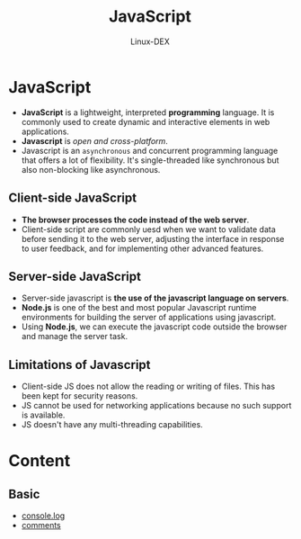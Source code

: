 #+TITLE: JavaScript
#+DESCRIPTION: JavaScript Notes
#+AUTHOR: Linux-DEX

* JavaScript
+ *JavaScript* is a lightweight, interpreted *programming* language. It is commonly used to create dynamic and interactive elements in web applications.
+ *Javascript* is /open and cross-platform/.
+ Javascript is an ~asynchronous~ and concurrent programming language that offers a lot of flexibility. It's single-threaded like synchronous but also non-blocking like asynchronous.

** Client-side JavaScript
+ *The browser processes the code instead of the web server*.
+ Client-side script are commonly uesd when we want to validate data before sending it to the web server, adjusting the interface in response to user feedback, and for implementing other advanced features.

** Server-side JavaScript
+ Server-side javascript is *the use of the javascript language on servers*.
+ *Node.js* is one of the best and most popular Javascript runtime environments for building the server of applications using javascript.
+ Using *Node.js*, we can execute the javascript code outside the browser and manage the server task.

** Limitations of Javascript
+ Client-side JS does not allow the reading or writing of files. This has been kept for security reasons.
+ JS cannot be used for networking applications because no such support is available.
+ JS doesn't have any multi-threading capabilities.

* Content
** Basic
+ [[./consoleMethod.org][console.log]]
+ [[./Comments.org][comments]]
